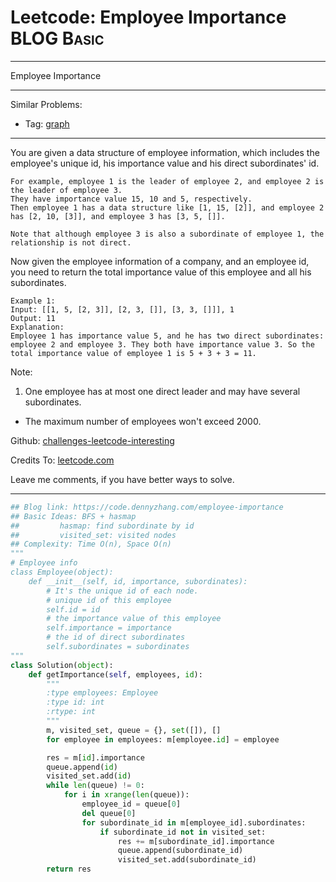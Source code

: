 * Leetcode: Employee Importance                                  :BLOG:Basic:
#+STARTUP: showeverything
#+OPTIONS: toc:nil \n:t ^:nil creator:nil d:nil
:PROPERTIES:
:type:     bfs, dfs, graph, codetemplate
:END:
---------------------------------------------------------------------
Employee Importance
---------------------------------------------------------------------
Similar Problems:
- Tag: [[https://code.dennyzhang.com/tag/graph][graph]]
---------------------------------------------------------------------
You are given a data structure of employee information, which includes the employee's unique id, his importance value and his direct subordinates' id.

#+BEGIN_EXAMPLE
For example, employee 1 is the leader of employee 2, and employee 2 is the leader of employee 3. 
They have importance value 15, 10 and 5, respectively. 
Then employee 1 has a data structure like [1, 15, [2]], and employee 2 has [2, 10, [3]], and employee 3 has [3, 5, []]. 

Note that although employee 3 is also a subordinate of employee 1, the relationship is not direct.
#+END_EXAMPLE

Now given the employee information of a company, and an employee id, you need to return the total importance value of this employee and all his subordinates.

#+BEGIN_EXAMPLE
Example 1:
Input: [[1, 5, [2, 3]], [2, 3, []], [3, 3, []]], 1
Output: 11
Explanation:
Employee 1 has importance value 5, and he has two direct subordinates: employee 2 and employee 3. They both have importance value 3. So the total importance value of employee 1 is 5 + 3 + 3 = 11.
#+END_EXAMPLE

Note:
1. One employee has at most one direct leader and may have several subordinates.
- The maximum number of employees won't exceed 2000.

Github: [[https://github.com/DennyZhang/challenges-leetcode-interesting/tree/master/problems/employee-importance][challenges-leetcode-interesting]]

Credits To: [[https://leetcode.com/problems/employee-importance/description/][leetcode.com]]

Leave me comments, if you have better ways to solve.
---------------------------------------------------------------------

#+BEGIN_SRC python
## Blog link: https://code.dennyzhang.com/employee-importance
## Basic Ideas: BFS + hasmap
##         hasmap: find subordinate by id
##         visited_set: visited nodes
## Complexity: Time O(n), Space O(n)
"""
# Employee info
class Employee(object):
    def __init__(self, id, importance, subordinates):
        # It's the unique id of each node.
        # unique id of this employee
        self.id = id
        # the importance value of this employee
        self.importance = importance
        # the id of direct subordinates
        self.subordinates = subordinates
"""
class Solution(object):
    def getImportance(self, employees, id):
        """
        :type employees: Employee
        :type id: int
        :rtype: int
        """
        m, visited_set, queue = {}, set([]), []
        for employee in employees: m[employee.id] = employee

        res = m[id].importance
        queue.append(id)
        visited_set.add(id)
        while len(queue) != 0:
            for i in xrange(len(queue)):
                employee_id = queue[0]
                del queue[0]
                for subordinate_id in m[employee_id].subordinates:
                    if subordinate_id not in visited_set:
                        res += m[subordinate_id].importance
                        queue.append(subordinate_id)
                        visited_set.add(subordinate_id)
        return res
#+END_SRC

#+BEGIN_HTML
<div style="overflow: hidden;">
<div style="float: left; padding: 5px"> <a href="https://www.linkedin.com/in/dennyzhang001"><img src="https://www.dennyzhang.com/wp-content/uploads/sns/linkedin.png" alt="linkedin" /></a></div>
<div style="float: left; padding: 5px"><a href="https://github.com/DennyZhang"><img src="https://www.dennyzhang.com/wp-content/uploads/sns/github.png" alt="github" /></a></div>
<div style="float: left; padding: 5px"><a href="https://www.dennyzhang.com/slack" target="_blank" rel="nofollow"><img src="http://slack.dennyzhang.com/badge.svg" alt="slack"/></a></div>
</div>
#+END_HTML
